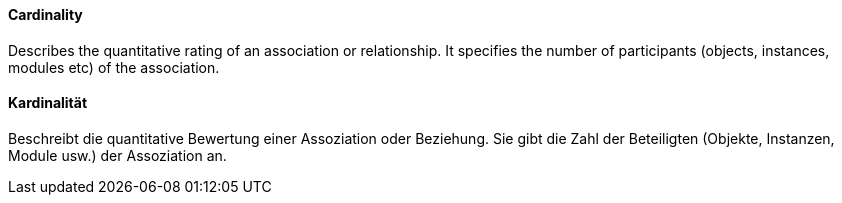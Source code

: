 // tag::EN[]
====  Cardinality
Describes the quantitative rating of an association or relationship.
It specifies the number of participants (objects, instances, modules etc)
of the association.

// end::EN[]

// tag::DE[]
==== Kardinalität

Beschreibt die quantitative Bewertung einer Assoziation oder
Beziehung. Sie gibt die Zahl der Beteiligten (Objekte, Instanzen,
Module usw.) der Assoziation an.



// end::DE[]

